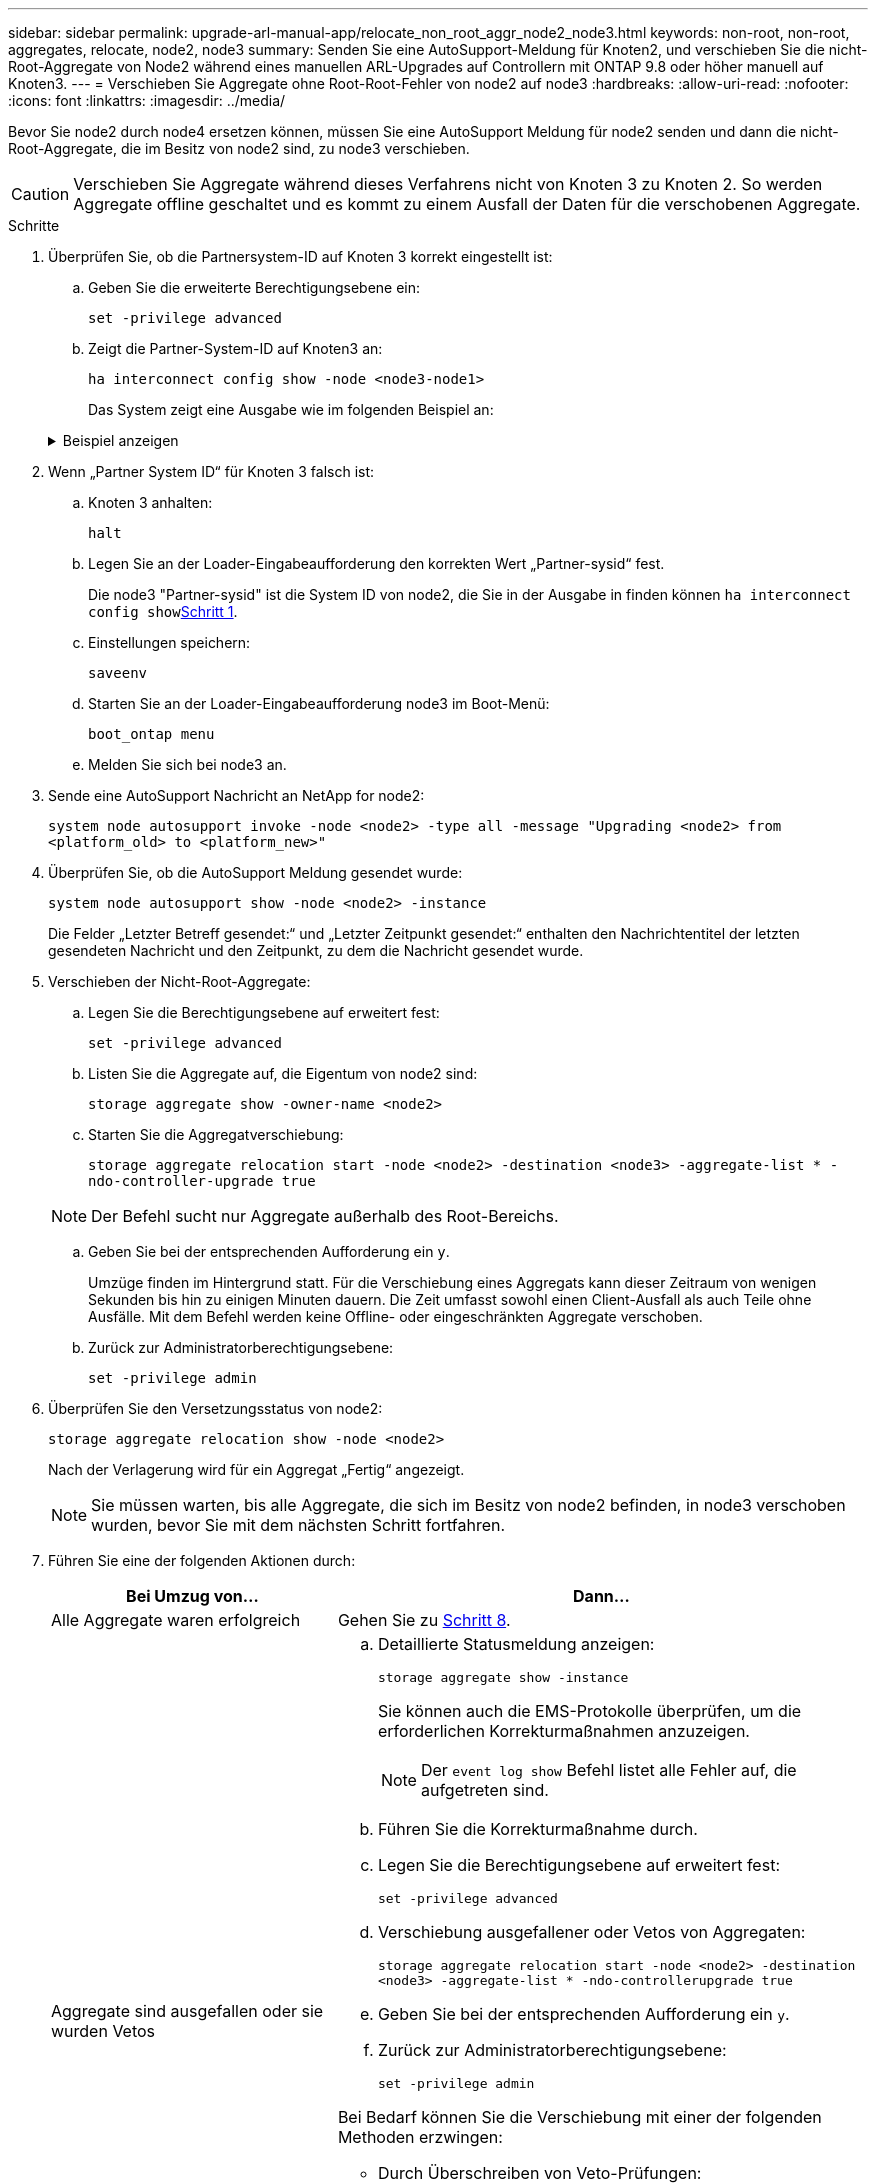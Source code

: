 ---
sidebar: sidebar 
permalink: upgrade-arl-manual-app/relocate_non_root_aggr_node2_node3.html 
keywords: non-root, non-root, aggregates, relocate, node2, node3 
summary: Senden Sie eine AutoSupport-Meldung für Knoten2, und verschieben Sie die nicht-Root-Aggregate von Node2 während eines manuellen ARL-Upgrades auf Controllern mit ONTAP 9.8 oder höher manuell auf Knoten3. 
---
= Verschieben Sie Aggregate ohne Root-Root-Fehler von node2 auf node3
:hardbreaks:
:allow-uri-read: 
:nofooter: 
:icons: font
:linkattrs: 
:imagesdir: ../media/


[role="lead"]
Bevor Sie node2 durch node4 ersetzen können, müssen Sie eine AutoSupport Meldung für node2 senden und dann die nicht-Root-Aggregate, die im Besitz von node2 sind, zu node3 verschieben.


CAUTION: Verschieben Sie Aggregate während dieses Verfahrens nicht von Knoten 3 zu Knoten 2. So werden Aggregate offline geschaltet und es kommt zu einem Ausfall der Daten für die verschobenen Aggregate.

[[verify-partner-sys-id]]
.Schritte
. Überprüfen Sie, ob die Partnersystem-ID auf Knoten 3 korrekt eingestellt ist:
+
.. Geben Sie die erweiterte Berechtigungsebene ein:
+
`set -privilege advanced`

.. Zeigt die Partner-System-ID auf Knoten3 an:
+
`ha interconnect config show -node <node3-node1>`

+
Das System zeigt eine Ausgabe wie im folgenden Beispiel an:

+
.Beispiel anzeigen
[%collapsible]
====
[listing]
----
cluster::*> ha interconnect config show -node <node>
  (system ha interconnect config show)

                       Node: node3-node1
          Interconnect Type: RoCE
            Local System ID: <node3-system-id>
          Partner System ID: <node2-system-id>
       Connection Initiator: local
                  Interface: external

Port   IP Address
----   -----------------
e4a-17   0.0.0.0
e4b-18   0.0.0.0
----
====


. Wenn „Partner System ID“ für Knoten 3 falsch ist:
+
.. Knoten 3 anhalten:
+
`halt`

.. Legen Sie an der Loader-Eingabeaufforderung den korrekten Wert „Partner-sysid“ fest.
+
Die node3 "Partner-sysid" ist die System ID von node2, die Sie in der Ausgabe in finden können `ha interconnect config show`<<verify-partner-sys-id,Schritt 1>>.

.. Einstellungen speichern:
+
`saveenv`

.. Starten Sie an der Loader-Eingabeaufforderung node3 im Boot-Menü:
+
`boot_ontap menu`

.. Melden Sie sich bei node3 an.


. Sende eine AutoSupport Nachricht an NetApp for node2:
+
`system node autosupport invoke -node <node2> -type all -message "Upgrading <node2> from <platform_old> to <platform_new>"`

. Überprüfen Sie, ob die AutoSupport Meldung gesendet wurde:
+
`system node autosupport show -node <node2> -instance`

+
Die Felder „Letzter Betreff gesendet:“ und „Letzter Zeitpunkt gesendet:“ enthalten den Nachrichtentitel der letzten gesendeten Nachricht und den Zeitpunkt, zu dem die Nachricht gesendet wurde.

. [[relocate-step5]]Verschieben der Nicht-Root-Aggregate:
+
.. Legen Sie die Berechtigungsebene auf erweitert fest:
+
`set -privilege advanced`

.. Listen Sie die Aggregate auf, die Eigentum von node2 sind:
+
`storage aggregate show -owner-name <node2>`

.. Starten Sie die Aggregatverschiebung:
+
`storage aggregate relocation start -node <node2> -destination <node3> -aggregate-list * -ndo-controller-upgrade true`

+

NOTE: Der Befehl sucht nur Aggregate außerhalb des Root-Bereichs.

.. Geben Sie bei der entsprechenden Aufforderung ein `y`.
+
Umzüge finden im Hintergrund statt. Für die Verschiebung eines Aggregats kann dieser Zeitraum von wenigen Sekunden bis hin zu einigen Minuten dauern. Die Zeit umfasst sowohl einen Client-Ausfall als auch Teile ohne Ausfälle. Mit dem Befehl werden keine Offline- oder eingeschränkten Aggregate verschoben.

.. Zurück zur Administratorberechtigungsebene:
+
`set -privilege admin`



. Überprüfen Sie den Versetzungsstatus von node2:
+
`storage aggregate relocation show -node <node2>`

+
Nach der Verlagerung wird für ein Aggregat „Fertig“ angezeigt.

+

NOTE: Sie müssen warten, bis alle Aggregate, die sich im Besitz von node2 befinden, in node3 verschoben wurden, bevor Sie mit dem nächsten Schritt fortfahren.

. Führen Sie eine der folgenden Aktionen durch:
+
[cols="35,65"]
|===
| Bei Umzug von... | Dann... 


| Alle Aggregate waren erfolgreich | Gehen Sie zu <<man_relocate_2_3_step8,Schritt 8>>. 


| Aggregate sind ausgefallen oder sie wurden Vetos  a| 
.. Detaillierte Statusmeldung anzeigen:
+
`storage aggregate show -instance`

+
Sie können auch die EMS-Protokolle überprüfen, um die erforderlichen Korrekturmaßnahmen anzuzeigen.

+

NOTE: Der `event log show` Befehl listet alle Fehler auf, die aufgetreten sind.

.. Führen Sie die Korrekturmaßnahme durch.
.. Legen Sie die Berechtigungsebene auf erweitert fest:
+
`set -privilege advanced`

.. Verschiebung ausgefallener oder Vetos von Aggregaten:
+
`storage aggregate relocation start -node <node2> -destination <node3> -aggregate-list * -ndo-controllerupgrade true`

.. Geben Sie bei der entsprechenden Aufforderung ein `y`.
.. Zurück zur Administratorberechtigungsebene:
+
`set -privilege admin`



Bei Bedarf können Sie die Verschiebung mit einer der folgenden Methoden erzwingen:

** Durch Überschreiben von Veto-Prüfungen:
+
`storage aggregate relocation start -override-vetoes true -ndo-controller-upgrade`

** Durch Überschreiben von Zielprüfungen:
+
`storage aggregate relocation start -override-destination-checks true -ndocontroller-upgrade`



Weitere Informationen zu den Befehlen für die Verschiebung des Storage-Aggregats finden Sie unter link:other_references.html["Quellen"] Verbinden mit _Disk und Aggregat-Management mit den Befehlen CLI_ und _ONTAP 9: Manual Page Reference_.

|===
. [[man_relocate_2_3_step8]]Stellen Sie sicher, dass alle nicht-Root-Aggregate online sind auf node3:
+
`storage aggregate show -node <node3> -state offline -root false`

+
Wenn irgendwelche Aggregate offline gegangen sind oder fremd geworden sind, müssen Sie sie online bringen, einmal für jedes Aggregat:

+
`storage aggregate online -aggregate <aggregate_name>`

. Vergewissern Sie sich, dass alle Volumes auf node3 online sind:
+
`volume show -node <node3> -state offline`

+
Wenn Volumes auf Knoten3 offline sind, müssen Sie sie einmal für jedes Volume online bringen:

+
`volume online -vserver <Vserver-name> -volume <volume-name>`

. Überprüfen Sie, ob node2 keine Online-Aggregate ohne Root besitzt:
+
`storage aggregate show -owner-name <node2> -ha-policy sfo -state online`

+
Die Befehlsausgabe sollte nicht online nicht-Root-Aggregate anzeigen, da alle nicht-Root-Online-Aggregate bereits in node3 verschoben wurden.


